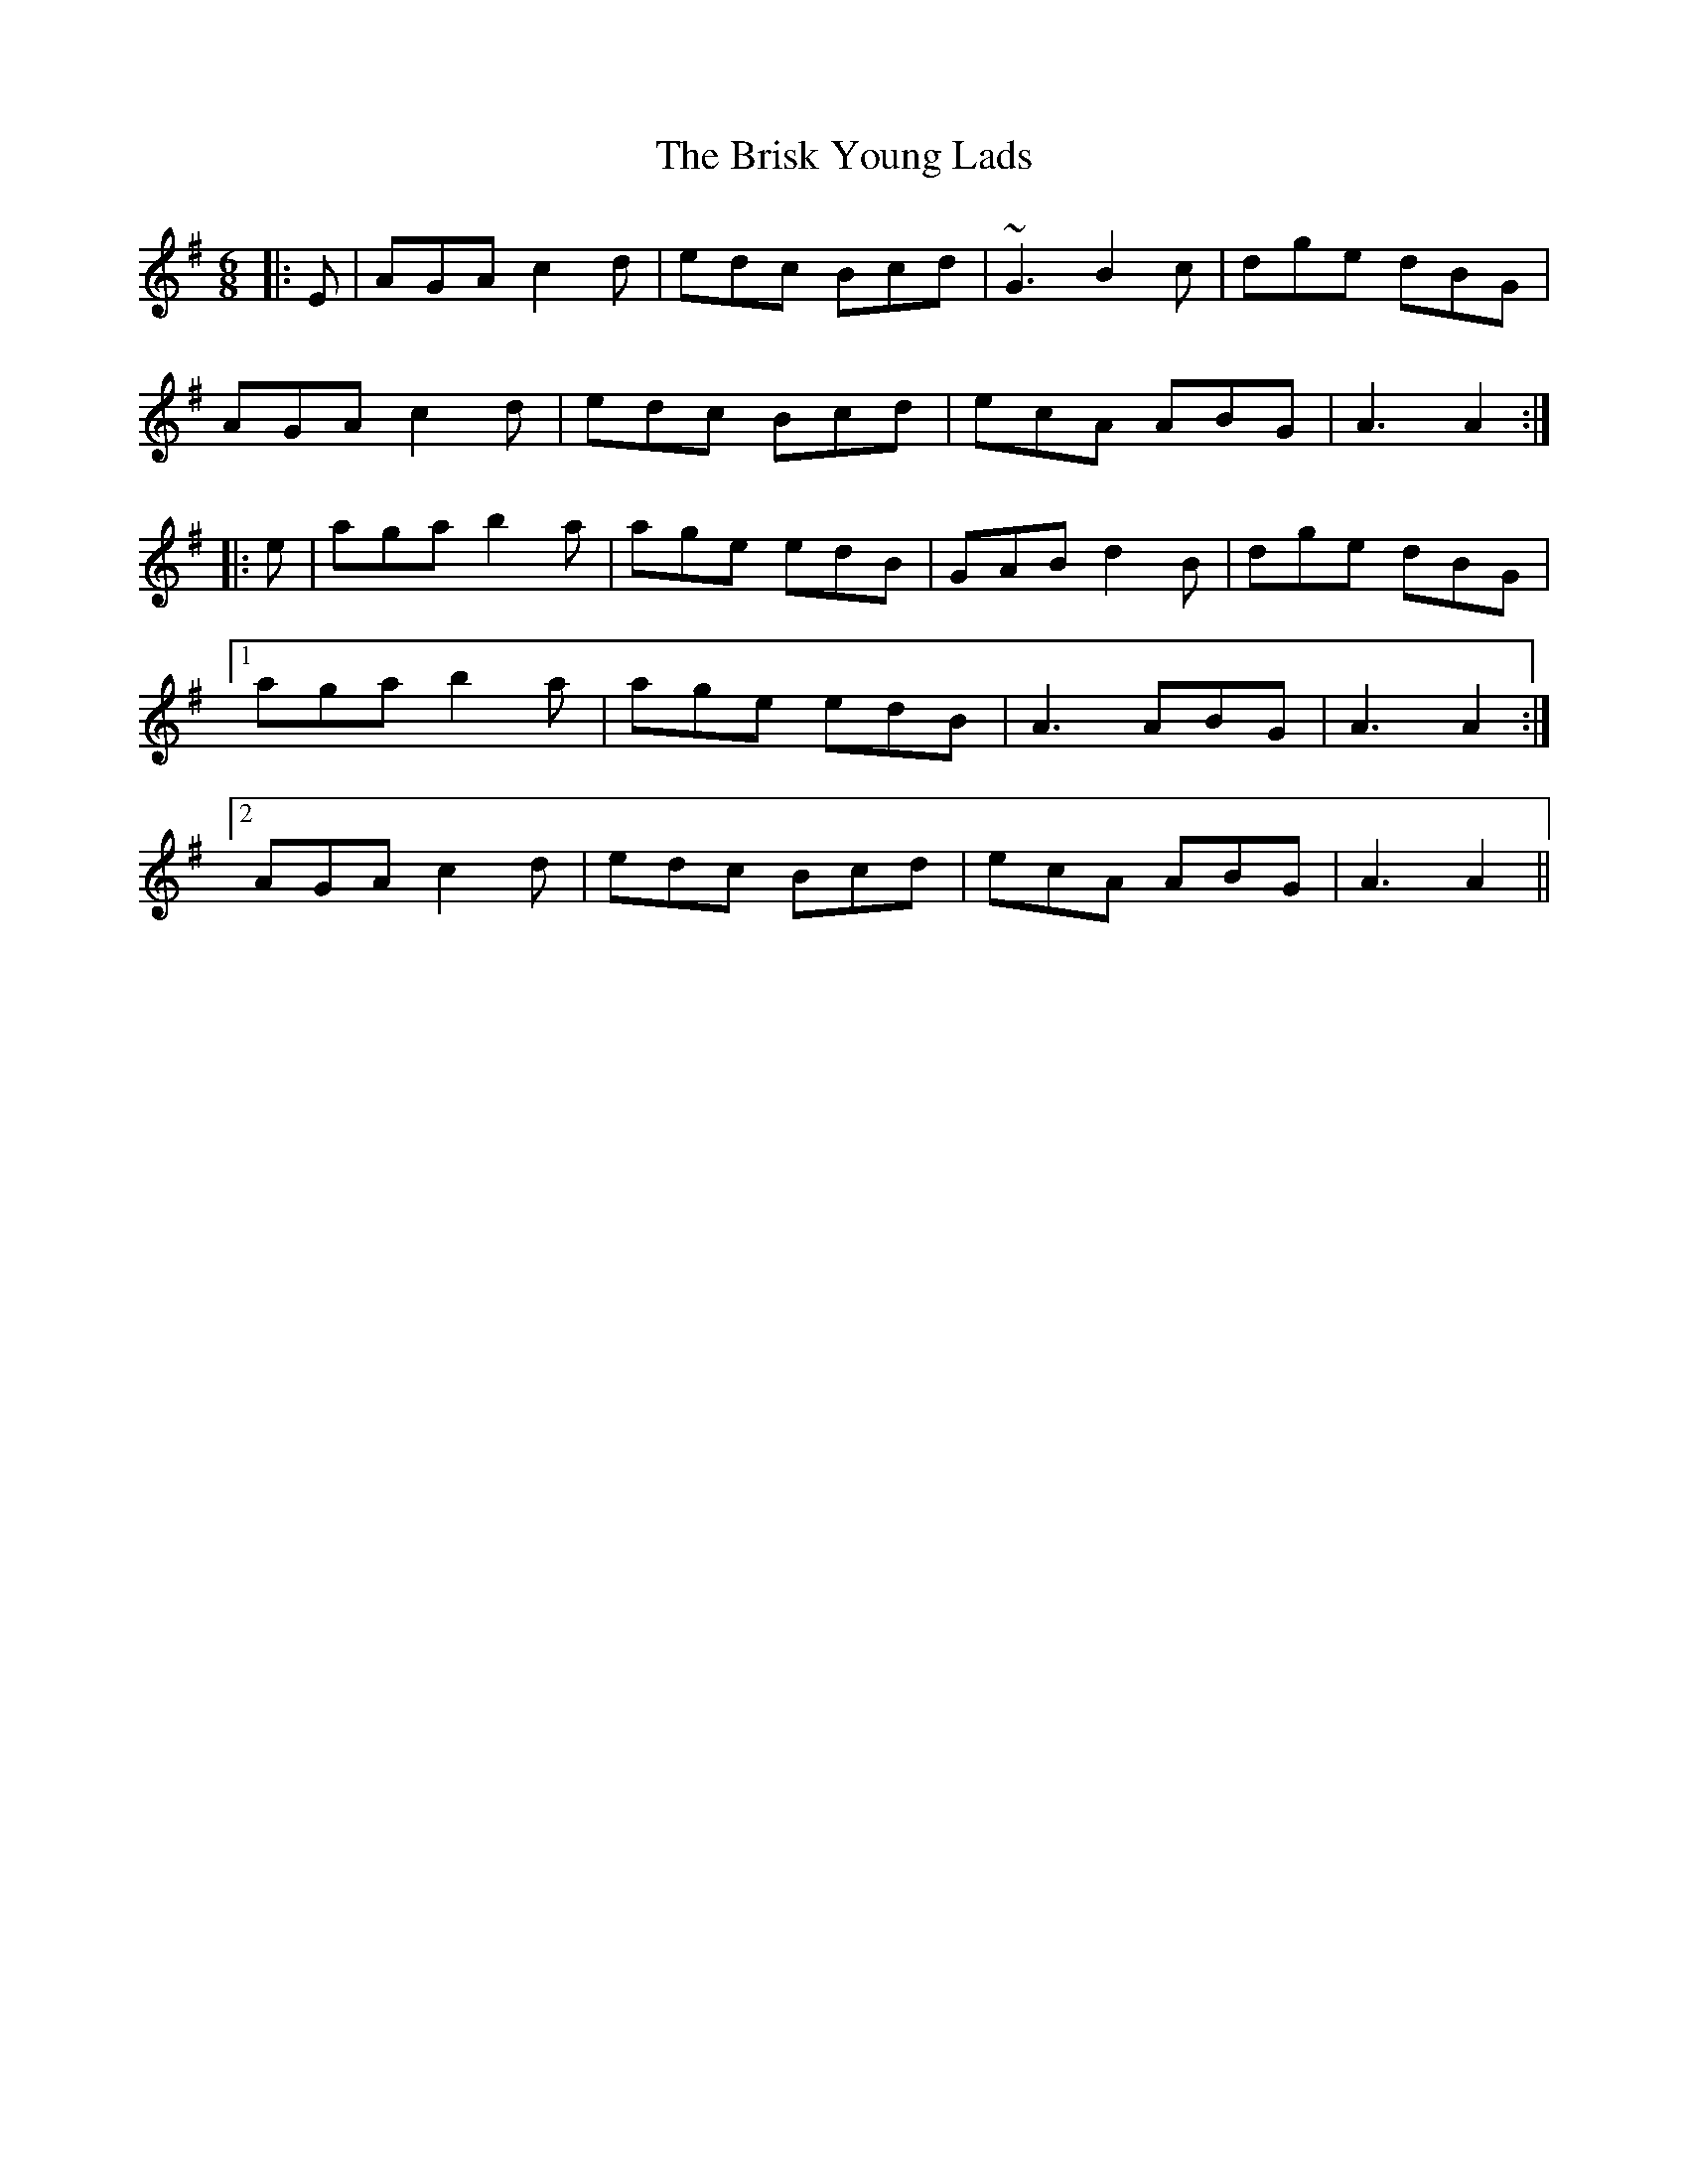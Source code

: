 X: 5182
T: Brisk Young Lads, The
R: jig
M: 6/8
K: Adorian
|:E|AGA c2 d|edc Bcd|~G3 B2c|dge dBG|
AGA c2d|edc Bcd|ecA ABG|A3 A2:|
|:e|aga b2 a|age edB|GAB d2 B|dge dBG|
[1 aga b2 a|age edB|A3 ABG|A3 A2:|
[2 AGA c2 d|edc Bcd|ecA ABG|A3 A2||

